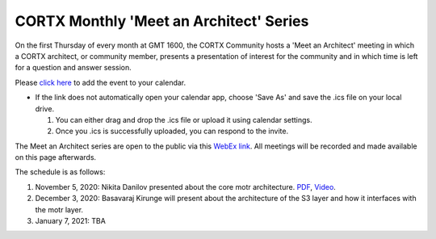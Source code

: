 #######
CORTX Monthly 'Meet an Architect' Series
#######

On the first Thursday of every month at GMT 1600, the CORTX Community hosts a 'Meet an Architect' meeting in which 
a CORTX architect, or community member, presents a presentation of interest for the community and
in which time is left for a question and answer session.

Please `click here <https://raw.githubusercontent.com/Seagate/cortx/main/doc/meetings/CORTX_Monthly_Meet_an_Architect_Series.ics>`_ to 
add the event to your calendar. 

- If the link does not automatically open your calendar app, choose 'Save As' and save the .ics file on your local drive.   

  1. You can either drag and drop the .ics file or upload it using calendar settings.
  2. Once you .ics is successfully uploaded, you can respond to the invite.

The Meet an Architect series are open to the public via this `WebEx link <https://seagate.webex.com/seagate/j.php?MTID=mb41af913a4001fa5f063eba9551154f6>`_.  All meetings will be recorded and made available on this page afterwards.

The schedule is as follows:

#. November 5, 2020: Nikita Danilov presented about the core motr architecture.  `PDF <PDFs/cortx_motr_architecture_overview_nov_2020_nikita_danilov.pdf>`_, `Video <https://cortx.link/nov-architect-video>`_.

#. December 3, 2020: Basavaraj Kirunge will present about the architecture of the S3 layer and how it interfaces with the motr layer.

#. January 7, 2021: TBA
